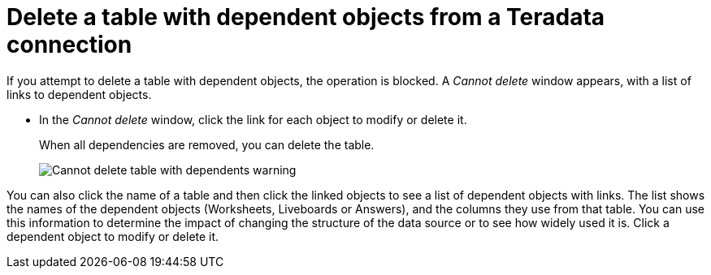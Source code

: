 = Delete a table with dependent objects from a {connection} connection
:last_updated: 11/05/2021
:linkattrs:
:page-aliases: /admin/ts-cloud/ts-cloud-embrace-teradata-delete-table-dependencies.adoc
:experimental:
:page-layout: default-cloud
:connection: Teradata
:description: To delete a table with dependencies from a Teradata connection, first delete the dependent objects.



If you attempt to delete a table with dependent objects, the operation is blocked.
A _Cannot delete_ window appears, with a list of links to dependent objects.

* In the _Cannot delete_ window, click the link for each object to modify or delete it.
+
When all dependencies are removed, you can delete the table.
+
image::embrace-delete-table-depend.png[Cannot delete table with dependents warning]

You can also click the name of a table and then click the linked objects to see a list of dependent objects with links.
The list shows the names of the dependent objects (Worksheets, Liveboards or Answers), and the columns they use from that table.
You can use this information to determine the impact of changing the structure of the data source or to see how widely used it is.
Click a dependent object to modify or delete it.
